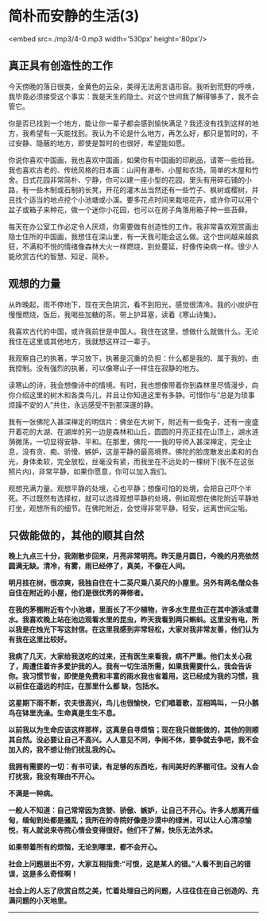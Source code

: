 * 简朴而安静的生活(3)

<embed src=./mp3/4-0.mp3 width='530px' height='80px'/>

** 真正具有创造性的工作
:PROPERTIES:
:CUSTOM_ID: 真正具有创造性的工作
:END:

今天傍晚的落日很美，金黄色的云朵，美得无法用言语形容。我听到荒野的呼唤，我毕竟必须接受这个事实：我是天生的隐士。对这个世间我了解得够多了，我不会管它。 

你是否已找到一个地方，能让你一辈子都会感到愉快满足？我还没有找到这样的地方，我希望有一天能找到。我认为不论是什么地方，再怎么好，都只是暂时的，不过安静、隐蔽的地方，即使是暂时的也很好，希望能如愿。 

你说你喜欢中国画，我也喜欢中国画，如果你有中国画的印刷品，请寄一些给我。我也喜欢古老的、传统风格的日本画：山间有瀑布、小屋和农场，简单的木屋和竹舍。日式花园非常简朴、宁静，你可以建一座小型的花园，里头有用碎石铺的小路，有一些木制或石制的长凳，开花的灌木丛当然还有一些竹子、枫树或樱树，并且找个适当的地点挖个小池塘或小溪。要多花点时间来栽培花卉，或许你可以用个盆子或箱子来种花，做一个迷你小花园，也可以在房子角落用箱子种一些苔藓。 

每天在办公室工作必定令人厌烦，你需要做有创造性的工作。我非常喜欢观赏画出隐士住所的中国画，我想住在深山里，有一天我可能会这么做。这个世间越来越疯狂，不满和不悦的情绪像森林大火一样燃烧，到处蔓延，好像传染病一样。很少人能欣赏古代的智慧、知足、简朴。

** 观想的力量
:PROPERTIES:
:CUSTOM_ID: 观想的力量
:END:

从昨晚起，雨不停地下，现在天色阴沉，看不到阳光，感觉很清冷。我的小炭炉在慢慢燃烧，饭后，我喝些加糖的茶。带上护耳塞，读着《寒山诗集》。 

我喜欢古代的中国，或许我前世是中国人。我住在这里，想做什么就做什么。无论我住在这里或其他地方，我就想这样过一辈子。

我观察自己的执著，学习放下，执著是沉重的负担：什么都是我的、属于我的，由我控制。没有强烈的执著，可以像寒山子一样住在寂静的地方。 

读寒山的诗，我会想像诗中的情境。有时，我也想像带着你到森林里尽情漫步，向你介绍这里的树木和各类鸟儿，并且让你知道这里有多静。可惜你与“总是为琐事烦躁不安的人”共住，永远感受不到那深邃的静。 

我有一张佛陀入甚深禅定的明信片：佛坐在大树下，附近有一些兔子，还有一座盛开着花的大湖、在湖岸的另一边是森林和山丘，圆圆的月亮正挂在山顶上，湖水涟漪微荡，一切显得安静、平和。在那里，佛陀一一我的导师入甚深禅定，完全止息，没有贪、痴、骄慢、嫉妒，这是平静的最高境界。佛陀的脸庞散发出柔和的白光，身体柔软，完全放松，丝毫没有紧，而我坐在不远处的一棵树下(我不在这张照片内)，非常平静，如果你愿意，你可以加入我们。 

观想充满力量。观想平静的处境，心也平静；想像可怕的处境，会把自己吓个半死。不过既然有选择权，就可以选择观想平静的处境，例如观想在佛陀附近平静地打坐，观想所有的细节。在佛陀附近，会觉得非常平静，轻安，远离世间尘垢。

[[./img/4-0.jpeg]]

** 只做能做的，其他的顺其自然
:PROPERTIES:
:CUSTOM_ID: 只做能做的其他的顺其自然
:END:

*晚上九点三十分，我刚散步回来，月亮非常明亮。昨天是月圆日，今晚的月亮依然圆满无缺。清冷，有雾，雨已经停了，真美，不像在人间。 *

*明月挂在树，很凉爽，我独自住在十二英尺乘八英尺的小屋里。另外有两名僧众各自住在附近的小屋，他们是很优秀的禅修者。 *

*在我的茅棚附近有个小池塘，里面长了不少植物，许多水生昆虫正在其中游泳或潜水。我喜欢晚上站在池边观看水里的昆虫，昨天我看到两只蝌蚪。这里没有电，所以我是在烛光下写这封信。在这里我感到非常轻松，大家对我非常友善，他们认为有我在这里比较好。*

*我病了几天，大家给我送吃的过来，还有医生来看我，病不严重。他们太关心我了，周遭住着许多爱护我的人。我有一切生活所需，如果我需要什么，我会告诉你。我习惯节省，即使是免费和丰富的雨水我也省着用，这已经成为我的习惯，我以前住在遥远的村庄，在那里什么都
缺，包括水。 *

*这星期下雨不断，农夫很高兴，鸟儿也很愉快，它们唱着歌，互相鸣叫，一只小鹅鸟在钵里洗澡。生命真是生生不息。 *

*以前我以为生命应该这样那样，这真是自寻烦恼；现在我只做能做的，其他的则顺其自然。没必要让自己不高兴。人人意见不同，争闹不休，要争就去争吧，我不会加入的，我不想让他们扰乱我的心。 *

*我拥有需要的一切：有书可读，有足够的东西吃，有间美好的茅棚可住。没有人会打扰我，我没有理由不开心。 *

*不满是一种病。 *

*一般人不知道：自己常常因为贪婪、骄傲、嫉妒，让自己不开心。许多人想离开缅甸，缅甸到处都是骚乱；我所在的寺院好像是沙漠中的绿洲，可以让人心清凉愉悦，有人就说来寺院心情会变得很好。他们不了解，快乐无法外求。 *

*如果带着所有的烦恼，无论到哪里，都不会开心。 *

*社会上问题层出不穷，大家互相指责:“可恨，这是某人的错。”人看不到自己的错误，这是多么奇怪啊！ *

*社会上的人忘了欣赏自然之美，忙着处理自己的问题，人往往住在自己创造的、充满问题的小天地里。*

--------------

